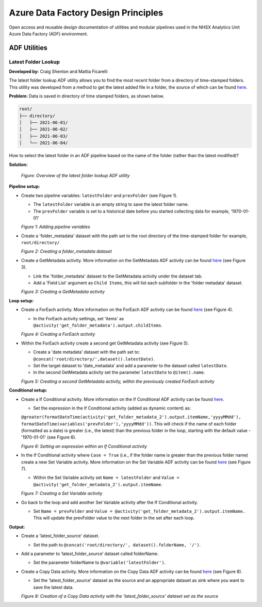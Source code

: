 ************************************
Azure Data Factory Design Principles 
************************************

Open access and reusable design documentation of utilities and modular pipelines used in the NHSX Analytics Unit Azure Data Factory (ADF) environment.

ADF Utilities
==============

Latest Folder Lookup
---------------------

**Developed by:** Craig Shenton and Mattia Ficarelli 

The latest folder lookup ADF utility allows you to find the most recent folder from a directory of time-stamped folders. This utility was developed from a method to get the latest added file in a folder, the source of which can be found `here <https://stackoverflow.com/questions/60558731/get-the-latest-added-file-in-a-folder-azure-data-factory/60558836#60558836>`_. 

**Problem:** Data is saved in directory of time stamped folders, as shown below.

.. code:: bash

    root/
    ├── directory/
    │   ├── 2021-06-01/
    │   ├── 2021-06-02/
    │   ├── 2021-06-03/
    │   └── 2021-06-04/

How to select the latest folder in an ADF pipeline based on the name of the folder (rather than the latest modified)?

**Solution:**

  .. image:: _static/img/latest_folder/figure.png
    :width: 600
    :alt: Figure
  *Figure: Overview of the latest folder lookup ADF utility*

**Pipeline setup:**

* Create two pipeline variables: ``latestFolder`` and ``prevFolder`` (see Figure 1).
  
  * The ``latestFolder`` variable is an empty string to save the latest folder name.
  * The ``prevFolder`` variable is set to a historical date before you started collecting data for example, ‘1970-01-01’

  .. image:: _static/img/latest_folder/figure_1a.png
    :width: 600
    :alt: Figure 1
  *Figure 1: Adding pipeline variables*

* Create a 'folder_metadata' dataset with the path set to the root directory of the time-stamped folder for example, ``root/directory/``

  .. image:: _static/img/latest_folder/figure_2.png
    :width: 600
    :alt: Figure 2
  *Figure 2: Creating a folder_metadata dataset*

* Create a GetMetadata activity. More information on the GetMetadata ADF activity can be found `here <https://docs.microsoft.com/en-us/azure/data-factory/control-flow-get-metadata-activity>`_ (see Figure 3).
  
  * Link the 'folder_metadata' dataset to the GetMetadata activity under the dataset tab.
  * Add a 'Field List' argument as ``Child Items``, this will list each subfolder in the 'folder metadata' dataset.

  .. image:: _static/img/latest_folder/figure_3.png
    :width: 600
    :alt: Figure 3
  *Figure 3: Creating a GetMetadata activity*

**Loop setup:**

* Create a ForEach activity. More information on the ForEach ADF activity can be found `here <https://docs.microsoft.com/en-us/azure/data-factory/control-flow-for-each-activity>`_ (see Figure 4).
  
  * In the ForEach activity settings, set 'items' as ``@activity('get_folder_metadata').output.childItems``.

  .. image:: _static/img/latest_folder/figure_4.png
    :width: 600
    :alt: Figure 4
  *Figure 4: Creating a ForEach activity*

* Within the ForEach activity create a second get GetMetadata activity (see Figure 5).
  
  * Create a 'date metadata' dataset with the path set to: ``@concat('root/directory/',dataset().latestDate)``.
  * Set the target dataset to 'date_metadata' and add a parameter to the dataset called ``latestDate``. 
  * In the second GetMetadata activity set the parameter ``latestDate`` to ``@item().name``.

  .. image:: _static/img/latest_folder/figure_5.png
    :width: 600
    :alt: Figure 5
  *Figure 5: Creating a second GetMetadata activity, within the previously created ForEach activity*

**Conditional setup:**

* Create a If Conditional activity. More information on the If Conditional ADF activity can be found `here <https://docs.microsoft.com/en-us/azure/data-factory/control-flow-if-condition-activity>`_.
  
  * Set the expression in the If Conditional activity (added as dynamic content) as:
  ``@greater(formatDateTime(activity('get_folder_metadata_2').output.itemName,'yyyyMMdd'),``
  ``formatDateTime(variables('prevFolder'),'yyyyMMdd'))``. This will check if the name of each folder (formatted as a date) is greater (i.e., the latest) than the previous folder in the loop, starting with the default value - '1970-01-01' (see Figure 6).

  .. image:: _static/img/latest_folder/figure_6.png
    :width: 600
    :alt: Figure 6
  *Figure 6: Setting an expression within an If Conditional activity*

* In the If Conditional activity where ``Case = True`` (i.e.,  if the folder name is greater than the previous folder name) create a new Set Variable activity. More information on the Set Variable ADF activity can be found `here <https://docs.microsoft.com/en-us/azure/data-factory/control-flow-set-variable-activity>`_ (see Figure 7).
  
  * Within the Set Variable activity set ``Name = latestFolder`` and ``Value = @activity('get_folder_metadata_2').output.itemName``.

  .. image:: _static/img/latest_folder/figure_7.png
    :width: 600
    :alt: Figure 7
  *Figure 7: Creating a Set Variable activity*

* Go back to the loop and add another Set Variable activity after the If Conditional activity.
  
  * Set ``Name = prevFolder`` and ``Value = @activity('get_folder_metadata_2').output.itemName.`` This will update the prevFolder value to the next folder in the set after each loop.

**Output:**

* Create a 'latest_folder_source' dataset.

  * Set the path to ``@concat('root/directory/', dataset().folderName, '/')``.

* Add a parameter to ‘latest_folder_source’ dataset called folderName.

  * Set the parameter folderName to ``@variable('latestFolder')``.

* Create a Copy Data activity. More information on the Copy Data ADF activity can be found `here <https://docs.microsoft.com/en-us/azure/data-factory/copy-activity-overview>`_ (see Figure 8).

  * Set the 'latest_folder_source' dataset as the source and an appropriate dataset as sink where you want to save the latest data.

  .. image:: _static/img/latest_folder/figure_8.png
    :width: 600
    :alt: Figure 8
  *Figure 8: Creation of a Copy Data activity with the 'latest_folder_source’ dataset set as the source*


